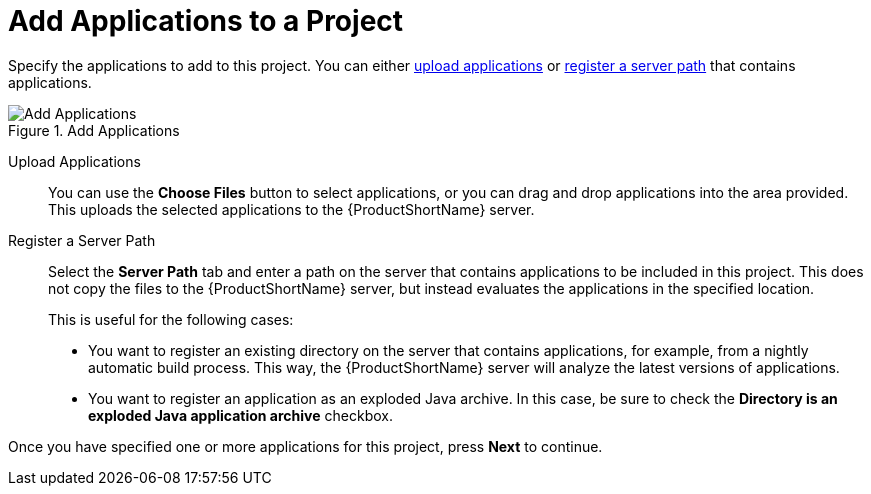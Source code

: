[[add_applications]]
= Add Applications to a Project

Specify the applications to add to this project. You can either xref:add_apps_upload[upload applications] or xref:add_apps_register[register a server path] that contains applications.

.Add Applications
image::web-add-apps.png[Add Applications]

[[add_apps_upload]]
Upload Applications::

You can use the *Choose Files* button to select applications, or you can drag and drop applications into the area provided. This uploads the selected applications to the {ProductShortName} server.

[[add_apps_register]]
Register a Server Path::

Select the *Server Path* tab and enter a path on the server that contains applications to be included in this project. This does not copy the files to the {ProductShortName} server, but instead evaluates the applications in the specified location.
+
This is useful for the following cases:
+
* You want to register an existing directory on the server that contains applications, for example, from a nightly automatic build process. This way, the {ProductShortName} server will analyze the latest versions of applications.
* You want to register an application as an exploded Java archive. In this case, be sure to check the *Directory is an exploded Java application archive* checkbox.

Once you have specified one or more applications for this project, press *Next* to continue.

